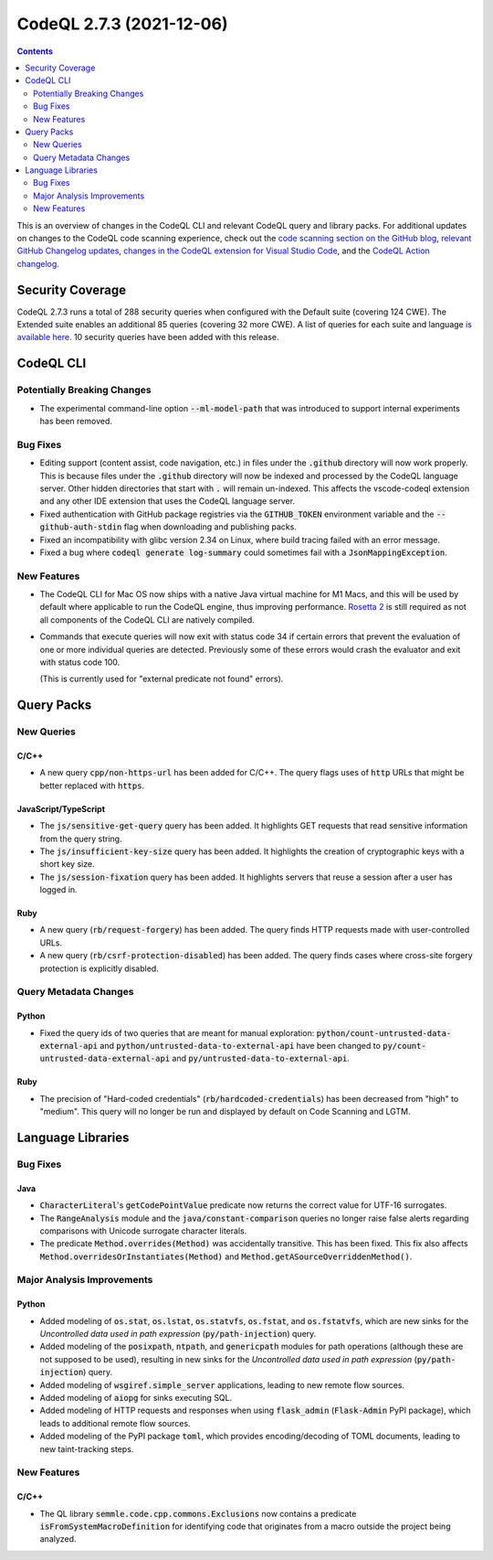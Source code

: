.. _codeql-cli-2.7.3:

=========================
CodeQL 2.7.3 (2021-12-06)
=========================

.. contents:: Contents
   :depth: 2
   :local:
   :backlinks: none

This is an overview of changes in the CodeQL CLI and relevant CodeQL query and library packs. For additional updates on changes to the CodeQL code scanning experience, check out the `code scanning section on the GitHub blog <https://github.blog/tag/code-scanning/>`__, `relevant GitHub Changelog updates <https://github.blog/changelog/label/code-scanning/>`__, `changes in the CodeQL extension for Visual Studio Code <https://marketplace.visualstudio.com/items/GitHub.vscode-codeql/changelog>`__, and the `CodeQL Action changelog <https://github.com/github/codeql-action/blob/main/CHANGELOG.md>`__.

Security Coverage
-----------------

CodeQL 2.7.3 runs a total of 288 security queries when configured with the Default suite (covering 124 CWE). The Extended suite enables an additional 85 queries (covering 32 more CWE). A list of queries for each suite and language `is available here <https://docs.github.com/en/code-security/code-scanning/managing-your-code-scanning-configuration/codeql-query-suites#queries-included-in-the-default-and-security-extended-query-suites>`__. 10 security queries have been added with this release.

CodeQL CLI
----------

Potentially Breaking Changes
~~~~~~~~~~~~~~~~~~~~~~~~~~~~

*   The experimental command-line option :code:`--ml-model-path` that was introduced to support internal experiments has been removed.

Bug Fixes
~~~~~~~~~

*   Editing support (content assist, code navigation, etc.) in files under the :code:`.github` directory will now work properly. This is because files under the :code:`.github` directory will now be indexed and processed by the CodeQL language server. Other hidden directories that start with :code:`.` will remain un-indexed. This affects the vscode-codeql extension and any other IDE extension that uses the CodeQL language server.
    
*   Fixed authentication with GitHub package registries via the
    :code:`GITHUB_TOKEN` environment variable and the :code:`--github-auth-stdin` flag when downloading and publishing packs.
    
*   Fixed an incompatibility with glibc version 2.34 on Linux, where build tracing failed with an error message.
    
*   Fixed a bug where :code:`codeql generate log-summary` could sometimes fail with a :code:`JsonMappingException`.

New Features
~~~~~~~~~~~~

*   The CodeQL CLI for Mac OS now ships with a native Java virtual machine for M1 Macs,
    and this will be used by default where applicable to run the CodeQL engine, thus improving performance.
    \ `Rosetta 2 <https://support.apple.com/en-us/HT211861>`__ is still required as not all components of the CodeQL CLI are natively compiled.
    
*   Commands that execute queries will now exit with status code 34 if certain errors that prevent the evaluation of one or more individual queries are detected. Previously some of these errors would crash the evaluator and exit with status code 100.
    
    (This is currently used for "external predicate not found" errors).

Query Packs
-----------

New Queries
~~~~~~~~~~~

C/C++
"""""

*   A new query :code:`cpp/non-https-url` has been added for C/C++. The query flags uses of :code:`http` URLs that might be better replaced with :code:`https`.

JavaScript/TypeScript
"""""""""""""""""""""

*   The :code:`js/sensitive-get-query` query has been added. It highlights GET requests that read sensitive information from the query string.
*   The :code:`js/insufficient-key-size` query has been added. It highlights the creation of cryptographic keys with a short key size.
*   The :code:`js/session-fixation` query has been added. It highlights servers that reuse a session after a user has logged in.

Ruby
""""

*   A new query (:code:`rb/request-forgery`) has been added. The query finds HTTP requests made with user-controlled URLs.
*   A new query (:code:`rb/csrf-protection-disabled`) has been added. The query finds cases where cross-site forgery protection is explicitly disabled.

Query Metadata Changes
~~~~~~~~~~~~~~~~~~~~~~

Python
""""""

*   Fixed the query ids of two queries that are meant for manual exploration: :code:`python/count-untrusted-data-external-api` and :code:`python/untrusted-data-to-external-api` have been changed to :code:`py/count-untrusted-data-external-api` and :code:`py/untrusted-data-to-external-api`.

Ruby
""""

*   The precision of "Hard-coded credentials" (:code:`rb/hardcoded-credentials`) has been decreased from "high" to "medium". This query will no longer be run and displayed by default on Code Scanning and LGTM.

Language Libraries
------------------

Bug Fixes
~~~~~~~~~

Java
""""

*   :code:`CharacterLiteral`\ 's :code:`getCodePointValue` predicate now returns the correct value for UTF-16 surrogates.
*   The :code:`RangeAnalysis` module and the :code:`java/constant-comparison` queries no longer raise false alerts regarding comparisons with Unicode surrogate character literals.
*   The predicate :code:`Method.overrides(Method)` was accidentally transitive. This has been fixed. This fix also affects :code:`Method.overridesOrInstantiates(Method)` and :code:`Method.getASourceOverriddenMethod()`.

Major Analysis Improvements
~~~~~~~~~~~~~~~~~~~~~~~~~~~

Python
""""""

*   Added modeling of :code:`os.stat`, :code:`os.lstat`, :code:`os.statvfs`, :code:`os.fstat`, and :code:`os.fstatvfs`, which are new sinks for the *Uncontrolled data used in path expression* (:code:`py/path-injection`) query.
*   Added modeling of the :code:`posixpath`, :code:`ntpath`, and :code:`genericpath` modules for path operations (although these are not supposed to be used), resulting in new sinks for the *Uncontrolled data used in path expression* (:code:`py/path-injection`) query.
*   Added modeling of :code:`wsgiref.simple_server` applications, leading to new remote flow sources.
*   Added modeling of :code:`aiopg` for sinks executing SQL.
*   Added modeling of HTTP requests and responses when using :code:`flask_admin` (:code:`Flask-Admin` PyPI package), which leads to additional remote flow sources.
*   Added modeling of the PyPI package :code:`toml`, which provides encoding/decoding of TOML documents, leading to new taint-tracking steps.

New Features
~~~~~~~~~~~~

C/C++
"""""

*   The QL library :code:`semmle.code.cpp.commons.Exclusions` now contains a predicate
    :code:`isFromSystemMacroDefinition` for identifying code that originates from a macro outside the project being analyzed.
